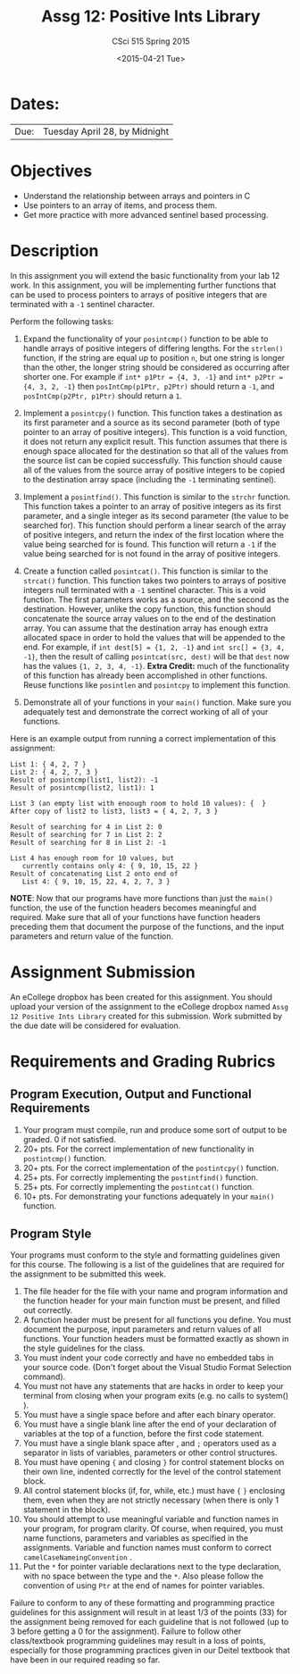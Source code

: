 #+TITLE:     Assg 12: Positive Ints Library
#+AUTHOR:    CSci 515 Spring 2015
#+EMAIL:     derek@harter.pro
#+DATE:      <2015-04-21 Tue>
#+DESCRIPTION: Assg 12: Positive Ints Library
#+OPTIONS:   H:4 num:nil toc:nil
#+OPTIONS:   TeX:t LaTeX:t skip:nil d:nil todo:nil pri:nil tags:not-in-toc
#+LATEX_HEADER: \usepackage{minted}
#+LaTeX_HEADER: \usemintedstyle{default}

* Dates:
| Due: | Tuesday April 28, by Midnight |

* Objectives
- Understand the relationship between arrays and pointers in C
- Use pointers to an array of items, and process them.
- Get more practice with more advanced sentinel based processing.

* Description
In this assignment you will extend the basic functionality from your
lab 12 work.  In this assignment, you will be implementing further
functions that can be used to process pointers to arrays of
positive integers that are terminated with a ~-1~ sentinel
character.

Perform the following tasks:

1. Expand the functionality of your ~posintcmp()~ function to be able
   to handle arrays of positive integers of differing lengths.  For
   the ~strlen()~ function, if the string are equal up to position ~n~,
   but one string is longer than the other, the longer string should
   be considered as occurring after shorter one.  For example if
   ~int* p1Ptr = {4, 3, -1}~ and ~int* p2Ptr = {4, 3, 2, -1}~
   then ~posIntCmp(p1Ptr, p2Ptr)~ should return a ~-1~, and
   ~posIntCmp(p2Ptr, p1Ptr)~ should return a ~1~.

2. Implement a ~posintcpy()~ function.  This function takes a
   destination as its first parameter and a source as its second
   parameter (both of type pointer to an array of positive integers).
   This function is a void function, it does not return any explicit
   result.  This function assumes that there is enough space allocated
   for the destination so that all of the values from the source list
   can be copied successfully.  This function should cause all of the
   values from the source array of positive integers to be copied to
   the destination array space (including the ~-1~ terminating
   sentinel).

3. Implement a ~posintfind()~.  This function is similar to the
   ~strchr~ function.  This function takes a pointer to an array of
   positive integers as its first parameter, and a single integer as
   its second parameter (the value to be searched for).  This function
   should perform a linear search of the array of positive integers,
   and return the index of the first location where the value being
   searched for is found.  This function will return a ~-1~ if the
   value being searched for is not found in the array of positive
   integers.

4. Create a function called ~posintcat()~.  This function is similar
   to the ~strcat()~ function.  This function takes two pointers to
   arrays of positive integers null terminated with a ~-1~ sentinel
   character.  This is a void function.  The first parameters works as
   a source, and the second as the destination.  However, unlike the
   copy function, this function should concatenate the source array
   values on to the end of the destination array.  You can assume that
   the destination array has enough extra allocated space in order to
   hold the values that will be appended to the end.  For example, if
   ~int dest[5] = {1, 2, -1}~ and ~int src[] = {3, 4, -1}~, then the
   result of calling ~posintcat(src, dest)~ will be that ~dest~
   now has the values ~{1, 2, 3, 4, -1}~.  *Extra Credit:* much of
   the functionality of this function has already been accomplished
   in other functions.  Reuse functions like ~posintlen~ and
   ~posintcpy~ to implement this function.

5. Demonstrate all of your functions in your ~main()~ function.  Make
   sure you adequately test and demonstrate the correct working of all
   of your functions.


Here is an example output from running a correct implementation of
this assignment:

#+begin_example
List 1: { 4, 2, 7 }
List 2: { 4, 2, 7, 3 }
Result of posintcmp(list1, list2): -1
Result of posintcmp(list2, list1): 1

List 3 (an empty list with enoough room to hold 10 values): {  }
After copy of list2 to list3, list3 = { 4, 2, 7, 3 }

Result of searching for 4 in List 2: 0
Result of searching for 7 in List 2: 2
Result of searching for 8 in List 2: -1

List 4 has enough room for 10 values, but 
   currently contains only 4: { 9, 10, 15, 22 }
Result of concatenating List 2 onto end of 
   List 4: { 9, 10, 15, 22, 4, 2, 7, 3 }
#+end_example

*NOTE*: Now that our programs have more functions than just the
~main()~ function, the use of the function headers becomes meaningful
and required.  Make sure that all of your functions have function
headers preceding them that document the purpose of the functions, and
the input parameters and return value of the function.

* Assignment Submission

An eCollege dropbox has been created for this assignment.  You should
upload your version of the assignment to the eCollege dropbox named
~Assg 12 Positive Ints Library~ created for this submission.  Work
submitted by the due date will be considered for evaluation.

* Requirements and Grading Rubrics

** Program Execution, Output and Functional Requirements

1. Your program must compile, run and produce some sort of output to
   be graded. 0 if not satisfied.
1. 20+ pts. For the correct implementation of new functionality in ~postintcmp()~
   function.
1. 20+ pts. For the correct implementation of the ~postintcpy()~ function.
1. 25+ pts. For correctly implementing the ~postintfind()~ function.
1. 25+ pts. For correctly implementing the ~postintcat()~ function.
1. 10+ pts. For demonstrating your functions adequately in your ~main()~ function.

** Program Style

Your programs must conform to the style and formatting guidelines
given for this course.  The following is a list of the guidelines that
are required for the assignment to be submitted this week.

1. The file header for the file with your name and program information
  and the function header for your main function must be present, and
  filled out correctly.
1. A function header must be present for all functions you define.
   You must document the purpose, input parameters and return values
   of all functions.  Your function headers must be formatted exactly
   as shown in the style guidelines for the class.
1. You must indent your code correctly and have no embedded tabs in
  your source code. (Don't forget about the Visual Studio Format
  Selection command).
1. You must not have any statements that are hacks in order to keep
   your terminal from closing when your program exits (e.g. no calls
   to system() ).
1. You must have a single space before and after each binary operator.
1. You must have a single blank line after the end of your declaration
  of variables at the top of a function, before the first code
  statement.
1. You must have a single blank space after , and ~;~ operators used as a
  separator in lists of variables, parameters or other control
  structures.
1. You must have opening ~{~ and closing ~}~ for control statement blocks
  on their own line, indented correctly for the level of the control
  statement block.
1. All control statement blocks (if, for, while, etc.) must have ~{~
   ~}~ enclosing them, even when they are not strictly necessary
   (when there is only 1 statement in the block).
1. You should attempt to use meaningful variable and function names in
   your program, for program clarity.  Of course, when required, you
   must name functions, parameters and variables as specified in the
   assignments.  Variable and function names must conform to correct
   ~camelCaseNameingConvention~ .
1. Put the ~*~ for pointer variable declarations next to the
   type declaration, with no space between the type and the ~*~.
   Also please follow the convention of using ~Ptr~ at the end of
   names for pointer variables.

Failure to conform to any of these formatting and programming practice
guidelines for this assignment will result in at least 1/3 of the
points (33) for the assignment being removed for each guideline that
is not followed (up to 3 before getting a 0 for the
assignment). Failure to follow other class/textbook programming
guidelines may result in a loss of points, especially for those
programming practices given in our Deitel textbook that have been in
our required reading so far.

